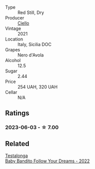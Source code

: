 #+attr_html: :class wine-main-image
[[file:/images/f2/2099a0-b8c5-41b7-bf8f-2c144da9dee1/2023-02-21-06-48-45-IMG-5111@512.webp]]

- Type :: Red Still, Dry
- Producer :: [[barberry:/producers/06311518-b5f8-4146-8b2f-d72259e192df][Ciello]]
- Vintage :: 2021
- Location :: Italy, Sicilia DOC
- Grapes :: Nero d'Avola
- Alcohol :: 12.5
- Sugar :: 2.44
- Price :: 254 UAH, 320 UAH
- Cellar :: N/A

** Ratings

*** 2023-06-03 - ☆ 7.00

** Related

#+begin_export html
<div class="flex-container">
  <a class="flex-item flex-item-left" href="/wines/61a051f1-c0ce-4469-adfc-5dee0854979b.html">
    <img class="flex-bottle" src="/images/61/a051f1-c0ce-4469-adfc-5dee0854979b/2023-04-15-14-32-24-F071ECC0-6EA9-4E03-B4DE-1CFEA3FE817F-1-105-c@512.webp"></img>
    <section class="h">Testalonga</section>
    <section class="h text-bolder">Baby Bandito Follow Your Dreams - 2022</section>
  </a>

</div>
#+end_export
